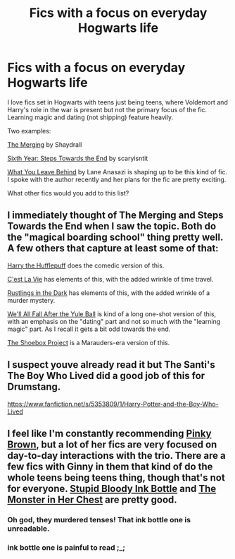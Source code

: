 #+TITLE: Fics with a focus on everyday Hogwarts life

* Fics with a focus on everyday Hogwarts life
:PROPERTIES:
:Author: Taure
:Score: 19
:DateUnix: 1422047432.0
:DateShort: 2015-Jan-24
:FlairText: Request
:END:
I love fics set in Hogwarts with teens just being teens, where Voldemort and Harry's role in the war is present but not the primary focus of the fic. Learning magic and dating (not shipping) feature heavily.

Two examples:

[[https://www.fanfiction.net/s/9720211/1/The-Merging][The Merging]] by Shaydrall

[[https://www.fanfiction.net/s/3920129/1/Sixth-Year-The-Steps-Toward-The-End][Sixth Year: Steps Towards the End]] by scaryisntit

[[https://www.fanfiction.net/s/10758358/1/What-You-Leave-Behind][What You Leave Behind]] by Lane Anasazi is shaping up to be this kind of fic. I spoke with the author recently and her plans for the fic are pretty exciting.

What other fics would you add to this list?


** I immediately thought of The Merging and Steps Towards the End when I saw the topic. Both do the "magical boarding school" thing pretty well. A few others that capture at least some of that:

[[https://www.fanfiction.net/s/6466185/1/Harry-the-Hufflepuff][Harry the Hufflepuff]] does the comedic version of this.

[[https://www.fanfiction.net/s/8730465/1/C-est-La-Vie][C'est La Vie]] has elements of this, with the added wrinkle of time travel.

[[https://www.fanfiction.net/s/4201201/11/Rustlings-in-the-Dark][Rustlings in the Dark]] has elements of this, with the added wrinkle of a murder mystery.

[[https://www.fanfiction.net/s/6896279/1/We-ll-All-Fall-After-The-Yule-Ball][We'll All Fall After the Yule Ball]] is kind of a long one-shot version of this, with an emphasis on the "dating" part and not so much with the "learning magic" part. As I recall it gets a bit odd towards the end.

[[http://shoebox.lomara.org//][The Shoebox Project]] is a Marauders-era version of this.
:PROPERTIES:
:Author: Lane_Anasazi
:Score: 3
:DateUnix: 1422056133.0
:DateShort: 2015-Jan-24
:END:


** I suspect youve already read it but The Santi's The Boy Who Lived did a good job of this for Drumstang.

[[https://www.fanfiction.net/s/5353809/1/Harry-Potter-and-the-Boy-Who-Lived]]
:PROPERTIES:
:Author: ryanvdb
:Score: 2
:DateUnix: 1422063452.0
:DateShort: 2015-Jan-24
:END:


** I feel like I'm constantly recommending [[https://www.fanfiction.net/u/1316097/Pinky-Brown][Pinky Brown]], but a lot of her fics are very focused on day-to-day interactions with the trio. There are a few fics with Ginny in them that kind of do the whole teens being teens thing, though that's not for everyone. [[https://www.fanfiction.net/s/4054307/1/Stupid-Bloody-Ink-Bottle][Stupid Bloody Ink Bottle]] and [[https://www.fanfiction.net/s/4133294/1/The-Monster-in-Her-Chest][The Monster in Her Chest]] are pretty good.
:PROPERTIES:
:Author: OwlPostAgain
:Score: 1
:DateUnix: 1422073540.0
:DateShort: 2015-Jan-24
:END:

*** Oh god, they murdered tenses! That ink bottle one is unreadable.
:PROPERTIES:
:Author: blueocean43
:Score: 1
:DateUnix: 1422312421.0
:DateShort: 2015-Jan-27
:END:


*** ink bottle one is painful to read ;_;
:PROPERTIES:
:Author: MarkDeath
:Score: 1
:DateUnix: 1423087186.0
:DateShort: 2015-Feb-05
:END:
